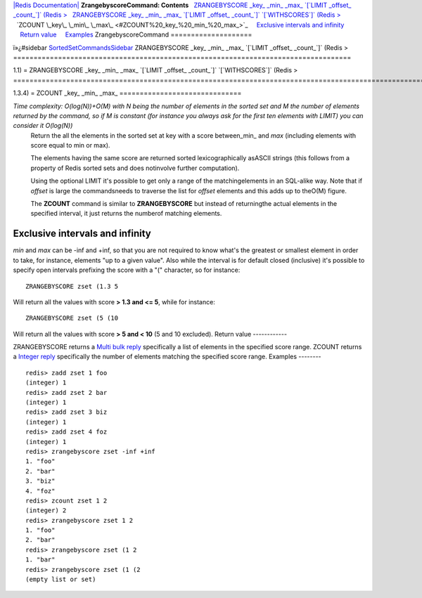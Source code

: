 `|Redis Documentation| <index.html>`_
**ZrangebyscoreCommand: Contents**
  `ZRANGEBYSCORE \_key\_ \_min\_ \_max\_ \`[\`LIMIT \_offset\_ \_count\_\`]\` (Redis > <#ZRANGEBYSCORE%20_key_%20_min_%20_max_%20%60[%60LIMIT%20_offset_%20_count_%60]%60%20(Redis%20%3E>`_
  `ZRANGEBYSCORE \_key\_ \_min\_ \_max\_ \`[\`LIMIT \_offset\_ \_count\_\`]\` \`[\`WITHSCORES\`]\` (Redis > <#ZRANGEBYSCORE%20_key_%20_min_%20_max_%20%60[%60LIMIT%20_offset_%20_count_%60]%60%20%60[%60WITHSCORES%60]%60%20(Redis%20%3E>`_
  `ZCOUNT \_key\_ \_min\_ \_max\_ <#ZCOUNT%20_key_%20_min_%20_max_>`_
    `Exclusive intervals and infinity <#Exclusive%20intervals%20and%20infinity>`_
    `Return value <#Return%20value>`_
    `Examples <#Examples>`_
ZrangebyscoreCommand
====================

ï»¿#sidebar
`SortedSetCommandsSidebar <SortedSetCommandsSidebar.html>`_
ZRANGEBYSCORE \_key\_ \_min\_ \_max\_ \`[\`LIMIT \_offset\_ \_count\_\`]\` (Redis >
===================================================================================

1.1) =
ZRANGEBYSCORE \_key\_ \_min\_ \_max\_ \`[\`LIMIT \_offset\_ \_count\_\`]\` \`[\`WITHSCORES\`]\` (Redis >
========================================================================================================

1.3.4) =
ZCOUNT \_key\_ \_min\_ \_max\_
==============================

*Time complexity: O(log(N))+O(M) with N being the number of elements in the sorted set and M the number of elements returned by the command, so if M is constant (for instance you always ask for the first ten elements with LIMIT) you can consider it O(log(N))*
    Return the all the elements in the sorted set at key with a score
    between\_min\_ and *max* (including elements with score equal to
    min or max).

    The elements having the same score are returned sorted
    lexicographically asASCII strings (this follows from a property of
    Redis sorted sets and does notinvolve further computation).

    Using the optional LIMIT it's possible to get only a range of the
    matchingelements in an SQL-alike way. Note that if *offset* is
    large the commandsneeds to traverse the list for *offset* elements
    and this adds up to theO(M) figure.

    The **ZCOUNT** command is similar to **ZRANGEBYSCORE** but instead
    of returningthe actual elements in the specified interval, it just
    returns the numberof matching elements.

Exclusive intervals and infinity
--------------------------------

*min* and *max* can be -inf and +inf, so that you are not required
to know what's the greatest or smallest element in order to take,
for instance, elements "up to a given value".
Also while the interval is for default closed (inclusive) it's
possible to specify open intervals prefixing the score with a "("
character, so for instance:
::

    ZRANGEBYSCORE zset (1.3 5

Will return all the values with score **> 1.3 and <= 5**, while for
instance:
::

    ZRANGEBYSCORE zset (5 (10

Will return all the values with score **> 5 and < 10** (5 and 10
excluded).
Return value
------------

ZRANGEBYSCORE returns a `Multi bulk reply <ReplyTypes.html>`_
specifically a list of elements in the specified score range.
ZCOUNT returns a `Integer reply <ReplyTypes.html>`_ specifically
the number of elements matching the specified score range.
Examples
--------

::

    redis> zadd zset 1 foo
    (integer) 1
    redis> zadd zset 2 bar
    (integer) 1
    redis> zadd zset 3 biz
    (integer) 1
    redis> zadd zset 4 foz
    (integer) 1
    redis> zrangebyscore zset -inf +inf
    1. "foo"
    2. "bar"
    3. "biz"
    4. "foz"
    redis> zcount zset 1 2
    (integer) 2
    redis> zrangebyscore zset 1 2
    1. "foo"
    2. "bar"
    redis> zrangebyscore zset (1 2
    1. "bar"
    redis> zrangebyscore zset (1 (2
    (empty list or set)

.. |Redis Documentation| image:: redis.png